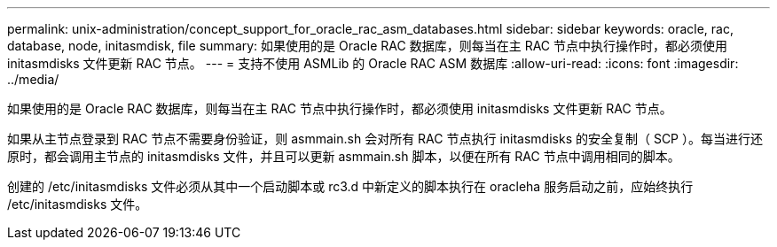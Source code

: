 ---
permalink: unix-administration/concept_support_for_oracle_rac_asm_databases.html 
sidebar: sidebar 
keywords: oracle, rac, database, node, initasmdisk, file 
summary: 如果使用的是 Oracle RAC 数据库，则每当在主 RAC 节点中执行操作时，都必须使用 initasmdisks 文件更新 RAC 节点。 
---
= 支持不使用 ASMLib 的 Oracle RAC ASM 数据库
:allow-uri-read: 
:icons: font
:imagesdir: ../media/


[role="lead"]
如果使用的是 Oracle RAC 数据库，则每当在主 RAC 节点中执行操作时，都必须使用 initasmdisks 文件更新 RAC 节点。

如果从主节点登录到 RAC 节点不需要身份验证，则 asmmain.sh 会对所有 RAC 节点执行 initasmdisks 的安全复制（ SCP ）。每当进行还原时，都会调用主节点的 initasmdisks 文件，并且可以更新 asmmain.sh 脚本，以便在所有 RAC 节点中调用相同的脚本。

创建的 /etc/initasmdisks 文件必须从其中一个启动脚本或 rc3.d 中新定义的脚本执行在 oracleha 服务启动之前，应始终执行 /etc/initasmdisks 文件。

